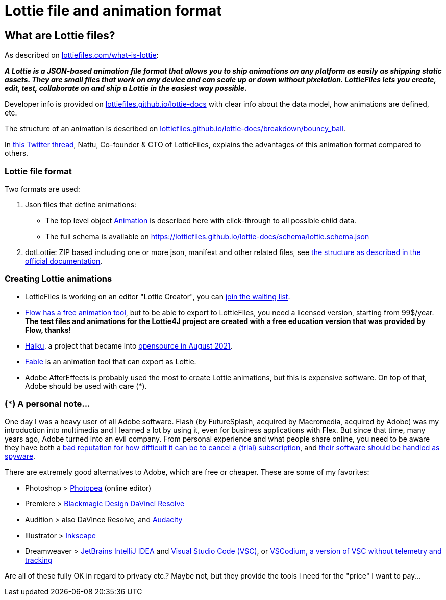 = Lottie file and animation format
:jbake-type: page
:jbake-description: Information about the Lottie file and animation format
:jbake-priority: 1.0
:showtitle:

== What are Lottie files?

As described on https://lottiefiles.com/what-is-lottie[lottiefiles.com/what-is-lottie^]:

**_A Lottie is a JSON-based animation file format that allows you to ship animations on any platform as easily as shipping static assets. They are small files that work on any device and can scale up or down without pixelation. LottieFiles lets you create, edit, test, collaborate on and ship a Lottie in the easiest way possible._**

Developer info is provided on https://lottiefiles.github.io/lottie-docs/Introduction/[lottiefiles.github.io/lottie-docs^] with clear info about the data model, how animations are defined, etc.

The structure of an animation is described on https://lottiefiles.github.io/lottie-docs/breakdown/bouncy_ball/[lottiefiles.github.io/lottie-docs/breakdown/bouncy_ball^].

In https://twitter.com/reallynattu/status/1622596648504537094[this Twitter thread], Nattu, Co-founder & CTO of LottieFiles, explains the advantages of this animation format compared to others.

=== Lottie file format

Two formats are used:

. Json files that define animations:
** The top level object https://lottiefiles.github.io/lottie-docs/animation/[Animation^] is described here with click-through to all possible child data.
** The full schema is available on https://lottiefiles.github.io/lottie-docs/schema/lottie.schema.json
. dotLottie: ZIP based including one or more json, manifext and other related files, see https://dotlottie.io/structure/#dotlottie-structure[the structure as described in the official documentation^].

=== Creating Lottie animations

* LottieFiles is working on an editor "Lottie Creator", you can https://lottiefiles.com/lottie-creator[join the waiting list^].
* https://createwithflow.com/[Flow has a free animation tool^], but to be able to export to LottieFiles, you need a licensed version, starting from 99$/year. *The test files and animations for the Lottie4J project are created with a free education version that was provided by Flow, thanks!*
* https://www.haikuanimator.com/[Haiku^], a project that became
into https://www.haikuanimator.com/blog/open-source[opensource in August 2021^].
* https://www.fable.app/[Fable^] is an animation tool that can export as Lottie.
* Adobe AfterEffects is probably used the most to create Lottie animations, but this is expensive software. On top of that, Adobe should be used with care (*).

=== (*) A personal note...

One day I was a heavy user of all Adobe software. Flash (by FutureSplash, acquired by Macromedia, acquired by Adobe) was my introduction into multimedia and I learned a lot by using it, even for business applications with Flex. But since that time, many years ago, Adobe turned into an evil company. From personal experience and what people share online, you need to be aware they have both a https://www.reddit.com/r/assholedesign/comments/10946en/forgot_to_cancel_my_free_trial_for_adobe_now_they/[bad reputation for how difficult it can be to cancel a (trial) subscription^], and https://www.quora.com/Is-Adobe-spying-on-you-with-their-software?share=1[their software should be handled as spyware^].

There are extremely good alternatives to Adobe, which are free or cheaper. These are some of my favorites:

* Photoshop > https://www.photopea.com/[Photopea^] (online editor)
* Premiere > https://www.blackmagicdesign.com/products/davinciresolve/[Blackmagic Design DaVinci Resolve^]
* Audition > also DaVince Resolve, and https://www.audacityteam.org/[Audacity^]
* Illustrator > https://inkscape.org/[Inkscape^]
* Dreamweaver > https://www.jetbrains.com/idea/[JetBrains IntelliJ IDEA^] and https://code.visualstudio.com/[Visual Studio Code (VSC)^], or https://vscodium.com/[VSCodium, a version of VSC without telemetry and tracking]

Are all of these fully OK in regard to privacy etc.? Maybe not, but they provide the tools I need for the "price" I want to pay...
